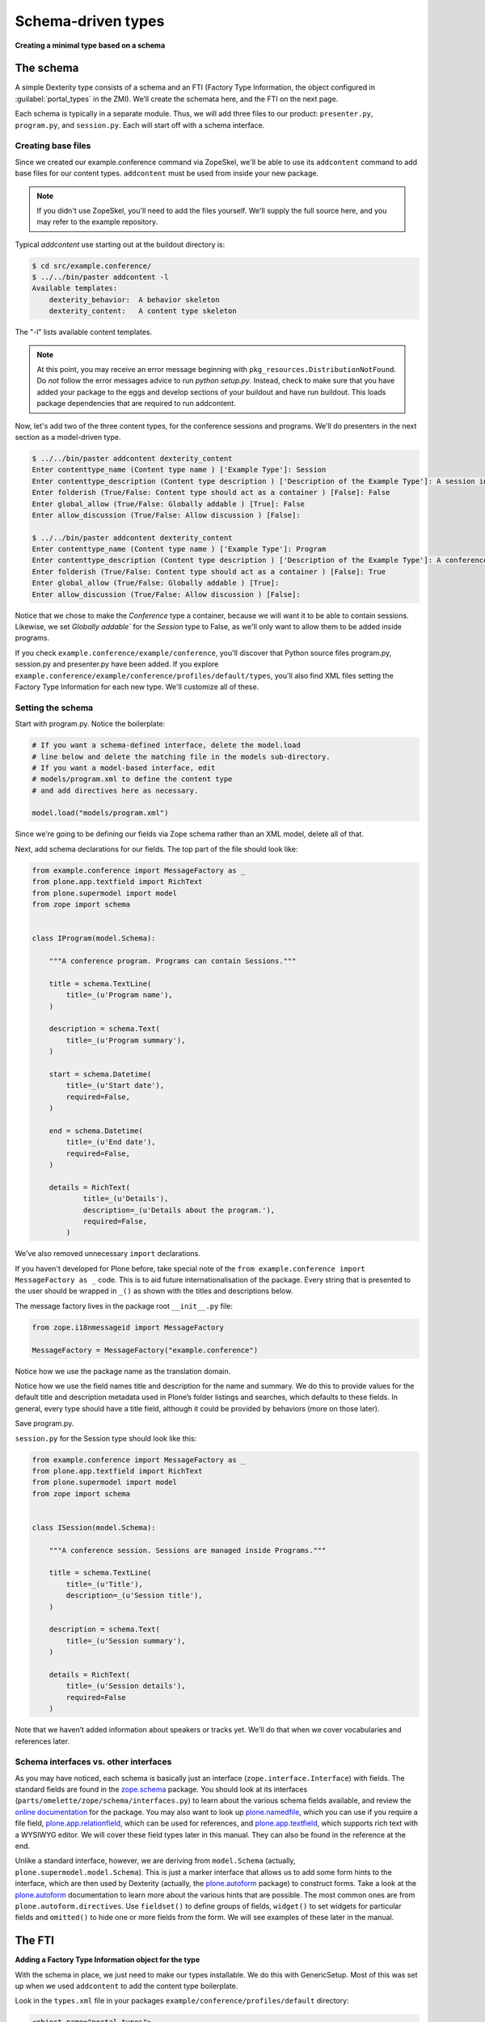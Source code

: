Schema-driven types
=====================

**Creating a minimal type based on a schema**

The schema
------------

A simple Dexterity type consists of a schema and an FTI (Factory Type
Information, the object configured in :guilabel:`portal_types` in the ZMI).
We’ll create the schemata here, and the FTI on the next page.

Each schema is typically in a separate module. Thus, we will add three
files to our product: ``presenter.py``, ``program.py``, and ``session.py``.
Each will start off with a schema interface.

Creating base files
~~~~~~~~~~~~~~~~~~~

Since we created our example.conference command via ZopeSkel, we'll be able to use its ``addcontent`` command to add base files for our content types. ``addcontent`` must be used from inside your new package.

.. note::

    If you didn't use ZopeSkel, you'll need to add the files yourself. We'll supply the full source here, and you may refer to the example repository.

Typical `addcontent` use starting out at the buildout directory is:

.. code-block:: bash

    $ cd src/example.conference/
    $ ../../bin/paster addcontent -l
    Available templates:
        dexterity_behavior:  A behavior skeleton
        dexterity_content:   A content type skeleton

The "-l" lists available content templates.

.. note::

    At this point, you may receive an error message beginning with
    ``pkg_resources.DistributionNotFound``. Do *not* follow the error messages
    advice to run `python setup.py`. Instead, check to make sure that you have
    added your package to the eggs and develop sections of your buildout and
    have run buildout. This loads package dependencies that are required to run
    addcontent.

Now, let's add two of the three content types, for the conference sessions and programs.
We'll do presenters in the next section as a model-driven type.

.. code-block:: bash

    $ ../../bin/paster addcontent dexterity_content
    Enter contenttype_name (Content type name ) ['Example Type']: Session
    Enter contenttype_description (Content type description ) ['Description of the Example Type']: A session in a conference
    Enter folderish (True/False: Content type should act as a container ) [False]: False
    Enter global_allow (True/False: Globally addable ) [True]: False
    Enter allow_discussion (True/False: Allow discussion ) [False]:

    $ ../../bin/paster addcontent dexterity_content
    Enter contenttype_name (Content type name ) ['Example Type']: Program
    Enter contenttype_description (Content type description ) ['Description of the Example Type']: A conference program
    Enter folderish (True/False: Content type should act as a container ) [False]: True
    Enter global_allow (True/False: Globally addable ) [True]:
    Enter allow_discussion (True/False: Allow discussion ) [False]:

Notice that we chose to make the `Conference` type a container, because we will
want it to be able to contain sessions. Likewise, we set `Globally addable`` for
the `Session` type to False, as we'll only want to allow them to be added inside
programs.

If you check ``example.conference/example/conference``, you'll discover that
Python source files program.py, session.py and presenter.py have been added. If
you explore ``example.conference/example/conference/profiles/default/types``,
you'll also find XML files setting the Factory Type Information for each new
type. We'll customize all of these.

Setting the schema
~~~~~~~~~~~~~~~~~~

Start with program.py. Notice the boilerplate:

.. code-block:: python

    # If you want a schema-defined interface, delete the model.load
    # line below and delete the matching file in the models sub-directory.
    # If you want a model-based interface, edit
    # models/program.xml to define the content type
    # and add directives here as necessary.

    model.load("models/program.xml")

Since we're going to be defining our fields via Zope schema rather than an XML model, delete all of that.

Next, add schema declarations for our fields. The top part of the file should look like:

.. code-block:: python

    from example.conference import MessageFactory as _
    from plone.app.textfield import RichText
    from plone.supermodel import model
    from zope import schema


    class IProgram(model.Schema):

        """A conference program. Programs can contain Sessions."""

        title = schema.TextLine(
            title=_(u'Program name'),
        )

        description = schema.Text(
            title=_(u'Program summary'),
        )

        start = schema.Datetime(
            title=_(u'Start date'),
            required=False,
        )

        end = schema.Datetime(
            title=_(u'End date'),
            required=False,
        )

        details = RichText(
                title=_(u'Details'),
                description=_(u'Details about the program.'),
                required=False,
            )


We've also removed unnecessary ``import`` declarations.

If you haven't developed for Plone before, take special note of the ``from example.conference import MessageFactory as _`` code. This is to aid future
internationalisation of the package. Every string that is presented to
the user should be wrapped in ``_()`` as shown with the titles and
descriptions below.

The message factory lives in the package root ``__init__.py`` file:

.. code-block:: python

    from zope.i18nmessageid import MessageFactory

    MessageFactory = MessageFactory("example.conference")

Notice how we use the package name as the translation domain.

Notice how we use the field names title and description for the name and
summary. We do this to provide values for the default title and
description metadata used in Plone’s folder listings and searches, which
defaults to these fields. In general, every type should have a title
field, although it could be provided by behaviors (more on those later).

Save program.py.

``session.py`` for the Session type should look like this:

.. code-block:: python

    from example.conference import MessageFactory as _
    from plone.app.textfield import RichText
    from plone.supermodel import model
    from zope import schema


    class ISession(model.Schema):

        """A conference session. Sessions are managed inside Programs."""

        title = schema.TextLine(
            title=_(u'Title'),
            description=_(u'Session title'),
        )

        description = schema.Text(
            title=_(u'Session summary'),
        )

        details = RichText(
            title=_(u'Session details'),
            required=False
        )


Note that we haven’t added information about speakers or tracks yet.
We’ll do that when we cover vocabularies and references later.

Schema interfaces vs. other interfaces
~~~~~~~~~~~~~~~~~~~~~~~~~~~~~~~~~~~~~~~

As you may have noticed, each schema is basically just an interface
(``zope.interface.Interface``) with fields.
The standard fields are found in the `zope.schema`_ package.
You should look at its interfaces
(``parts/omelette/zope/schema/interfaces.py``) to learn about the various
schema fields available, and review the `online documentation`_ for the
package. You may also want to look up `plone.namedfile`_, which you can
use if you require a file field, `plone.app.relationfield`_, which can be used
for references, and `plone.app.textfield`_, which supports rich text
with a WYSIWYG editor. We will cover these field types later in this
manual. They can also be found in the reference at the end.

Unlike a standard interface, however, we are deriving from ``model.Schema``
(actually, ``plone.supermodel.model.Schema``). This is just a marker
interface that allows us to add some form hints to the interface, which
are then used by Dexterity (actually, the `plone.autoform`_ package) to
construct forms. Take a look at the `plone.autoform`_
documentation to learn more about the various hints that are possible.
The most common ones are from ``plone.autoform.directives``.
Use ``fieldset()`` to define groups of fields,
``widget()`` to set widgets for particular fields and
``omitted()`` to hide one or more fields from the form.
We will see examples of these later in the manual.

.. _zope.schema:
.. _online documentation: http://pypi.python.org/pypi/zope.schema
.. _plone.app.relationfield: http://pypi.python.org/pypi/plone.app.relationfield
.. _plone.app.textfield: http://pypi.python.org/pypi/plone.app.textfield
.. _plone.autoform: http://pypi.python.org/pypi/plone.autoform
.. _plone.namedfile: http://pypi.python.org/pypi/plone.namedfile

The FTI
--------

**Adding a Factory Type Information object for the type**

With the schema in place, we just need to make our types installable. We
do this with GenericSetup. Most of this was set up when we used ``addcontent`` to add the content type boilerplate.

Look in the ``types.xml`` file in your packages ``example/conference/profiles/default`` directory:

.. code-block:: xml

    <object name="portal_types">
      <object name="example.conference.program" meta_type="Dexterity FTI" />
      <object name="example.conference.session" meta_type="Dexterity FTI" />
    </object>

We use the package name as a prefix and the type name in lowercase to
create a unique name. It is important that the ``meta_type`` is
*Dexterity FTI*.

We then need to add/edit an XML file for each of the types, where the file
name matches the type name.

The ``Session`` type, in ``example.conference.session.xml``, should look like this:

.. code-block:: xml

    <?xml version="1.0"?>
    <object name="example.conference.session" meta_type="Dexterity FTI"
        xmlns:i18n="http://xml.zope.org/namespaces/i18n"
        i18n:domain="example.conference">

      <!-- Basic metadata -->
      <property name="title" i18n:translate="">Session</property>
      <property name="description" i18n:translate="">A session in a program</property>
      <property name="icon_expr">string:${portal_url}/document_icon.png</property>
      <property name="factory">example.conference.session</property>
      <property name="global_allow">False</property>
      <property name="filter_content_types">True</property>
      <property name="allowed_content_types" />
      <property name="allow_discussion">False</property>

      <!-- schema and class used for content items -->
      <property name="schema">example.conference.session.ISession</property>
      <property name="klass">example.conference.session.Session</property>

      <property name="behaviors">
        <element value="plone.app.content.interfaces.INameFromTitle" />
       </property>

      <!-- View information -->
      <property name="link_target"></property>
      <property name="immediate_view">view</property>
      <property name="default_view">view</property>
      <property name="view_methods">
        <element value="view"/>
      </property>
      <property name="default_view_fallback">False</property>
      <property name="add_permission">cmf.AddPortalContent</property>

      <!-- Method aliases -->
      <alias from="(Default)" to="(dynamic view)" />
      <alias from="view" to="(selected layout)" />
      <alias from="edit" to="@@edit" />
      <alias from="sharing" to="@@sharing" />

      <!-- Actions -->
      <action title="View" action_id="view" category="object" condition_expr=""
          url_expr="string:${object_url}/" visible="True">
        <permission value="View" />
      </action>
      <action title="Edit" action_id="edit" category="object" condition_expr=""
          url_expr="string:${object_url}/edit" visible="True">
        <permission value="Modify portal content" />
      </action>
    </object>

There is a fair amount of boilerplate here which could actually be
omitted, because the Dexterity FTI defaults will take care of most of
this. However, it is useful to see the options available so that you
know what you can change.

The important lines here are:

-  The ``name`` attribute on the root element must match the name in
   ``types.xml`` and the filename.
-  We use the package name as the translation domain again, via
   ``i18n:domain``.
-  We set a title and description for the type
-  We also specify an icon. Here, we use a standard icon from Plone’s
   ``plone_images`` skin layer. You’ll learn more about static resources
   later.
-  We have set ``global_allow`` to ``False``,
   since these objects should only be addable inside a *Program*..
-  The schema interface is referenced by the ``schema`` property.
-  We set the ``klass`` property to the class defined in the boilerplate file.
   If you were creating this yourself, you could have instead just used
   ``plone.dexterity.content.Item`` or
   ``plone.dexterity.content.Container``.
-  We specify the name of an add permission. The default
   ``cmf.AddPortalContent`` should be used unless you configure a custom
   permission. Custom permissions are convered later in this manual.
-  We add a *behavior*. Behaviors are re-usable aspects providing
   semantics and/or schema fields. Here, we add the ``INameFromTitle``
   behavior, which will give our content object a readable id based on
   the ``title`` property. We’ll cover other behaviors later.
   We removed the IBasic behavior (which would supply title and description fields)
   as we have alternative fields.


The ``Program``, in ``example.conference.program.xml``, looks like this:

.. code-block:: xml

    <?xml version="1.0"?>
    <object name="example.conference.program" meta_type="Dexterity FTI"
        xmlns:i18n="http://xml.zope.org/namespaces/i18n"
        i18n:domain="example.conference">

      <!-- Basic metadata -->
      <property name="title" i18n:translate="">Program</property>
      <property name="description" i18n:translate="">Conference Program</property>
      <property name="icon_expr">string:${portal_url}/folder_icon.png</property>
      <property name="factory">example.conference.program</property>
      <property name="global_allow">True</property>
      <property name="filter_content_types">True</property>
      <property name="allowed_content_types">
        <element value="example.conference.session" />
      </property>
      <property name="allow_discussion">False</property>

      <!-- schema and class used for content items -->
      <property name="schema">example.conference.program.IProgram</property>
      <property name="klass">example.conference.program.Program</property>

      <property name="behaviors">
        <element value="plone.app.content.interfaces.INameFromTitle" />
       </property>

      <!-- View information -->
      <property name="link_target"></property>
      <property name="immediate_view">view</property>
      <property name="default_view">view</property>
      <property name="view_methods">
        <element value="view"/>
      </property>
      <property name="default_view_fallback">False</property>
      <property name="add_permission">cmf.AddPortalContent</property>


      <!-- Method aliases -->
      <alias from="(Default)" to="(dynamic view)" />
      <alias from="view" to="(selected layout)" />
      <alias from="edit" to="@@edit" />
      <alias from="sharing" to="@@sharing" />

      <!-- Actions -->
      <action title="View" action_id="view" category="object" condition_expr=""
          url_expr="string:${object_url}/" visible="True">
        <permission value="View" />
      </action>
      <action title="Edit" action_id="edit" category="object" condition_expr=""
          url_expr="string:${object_url}/edit" visible="True">
        <permission value="Modify portal content" />
      </action>
    </object>

We've edited this one a little from the boilplate: the difference here is that
we filter the containable types (``filter_content_types`` and
``allowed_content_types``) to allow only ``Sessions`` to be added inside this
folder.

Testing the type
------------------

**How to start up Plone and test the type, and some trouble-shooting tips.**

With a schema and FTI for each type, and our GenericSetup profile
registered in ``configure.zcml``, we should be able to test our type. Make
sure that you have run a buildout, and then start ``./bin/instance fg`` as
normal. Add a Plone site, and go to the :guilabel:`portal_quickinstaller` in the
ZMI. You should see your package there and be able to install it.

Once installed, you should be able to add objects of the new content
types.

If Zope doesn’t start up:

-  Look for error messages on the console, and make sure you start in
   the foreground with ``./bin/instance fg``. You could have a syntax
   error or a ZCML error.

If you don’t see your package in :guilabel:`portal_quickinstaller`:

-  Ensure that the package is either checked out by ``mr.developer`` or
   that you have a ``develop`` line in ``buildout.cfg`` to load it as a
   develop egg. ``develop = src/*`` should suffice, but you can also add
   the package explicitly, e.g. with
   ``develop = src/example.conference.``
-  Ensure that the package is actually loaded as an egg. It should be
   referenced in the ``eggs`` section under ``[instance]`` .
-  You can check that the package is correctly configured in the
   buildout by looking at the generated ``bin/instance`` script
   (``bin\instance-script.py`` on Windows). There should be a line for
   your package in the list of eggs at the top of the file.
-  Make sure that the package’s ZCML is loaded. You can do this by
   installing a ZCML slug (via the ``zcml`` option in the ``[instance]``
   section of ``buildout.cfg``) or by adding an ``<include />`` line in
   another package’s ``configure.zcml``. However, the easiest way with
   Plone 3.3 and later is to add the ``z3c.autoinclude.plugin`` entry
   point to ``setup.py``.
-  Ensure that you have added a ``<genericsetup:registerProfile />``
   stanza to ``configure.zcml``.

If the package fails to install in ``portal_quickinstaller``:

-  Look for errors in the :guilabel:`error_log` at the root of the Plone site, in
   your console, or in your log files.
-  Check the syntax and placement of the profile files. Remember that
   you need a ``types.xml`` listing your types, and corresponding files in
   ``types/*.xml``.

If your forms do not look right (e.g. you are missing custom widgets):

- Make sure your schema derives from ``model.Schema``.
- Remember that the directives require you to specify the correct field
  name, even if they are placed before or after the relevant field.
